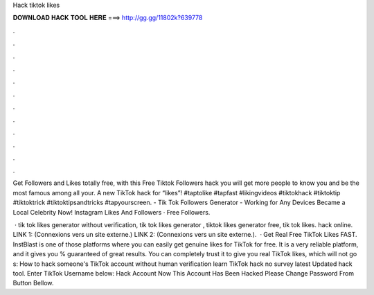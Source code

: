 Hack tiktok likes



𝐃𝐎𝐖𝐍𝐋𝐎𝐀𝐃 𝐇𝐀𝐂𝐊 𝐓𝐎𝐎𝐋 𝐇𝐄𝐑𝐄 ===> http://gg.gg/11802k?639778



.



.



.



.



.



.



.



.



.



.



.



.

Get Followers and Likes totally free, with this Free Tiktok Followers hack you will get more people to know you and be the most famous among all your. A new TikTok hack for “likes”! #taptolike #tapfast #likingvideos #tiktokhack #tiktoktip #tiktoktrick #tiktoktipsandtricks #tapyourscreen. - Tik Tok Followers Generator - Working for Any Devices Became a Local Celebrity Now! Instagram Likes And Followers · Free Followers.

 · tik tok likes generator without verification, tik tok likes generator , tiktok likes generator free, tik tok likes. hack online. LINK 1:  (Connexions vers un site externe.) LINK 2:  (Connexions vers un site externe.).  · Get Real Free TikTok Likes FAST. InstBlast is one of those platforms where you can easily get genuine likes for TikTok for free. It is a very reliable platform, and it gives you % guaranteed of great results. You can completely trust it to give you real TikTok likes, which will not go s:  How to hack someone's TikTok account without human verification learn TikTok hack no survey latest Updated hack tool. Enter TikTok Username below: Hack Account Now This Account Has Been Hacked Please Change Password From Button Bellow.

